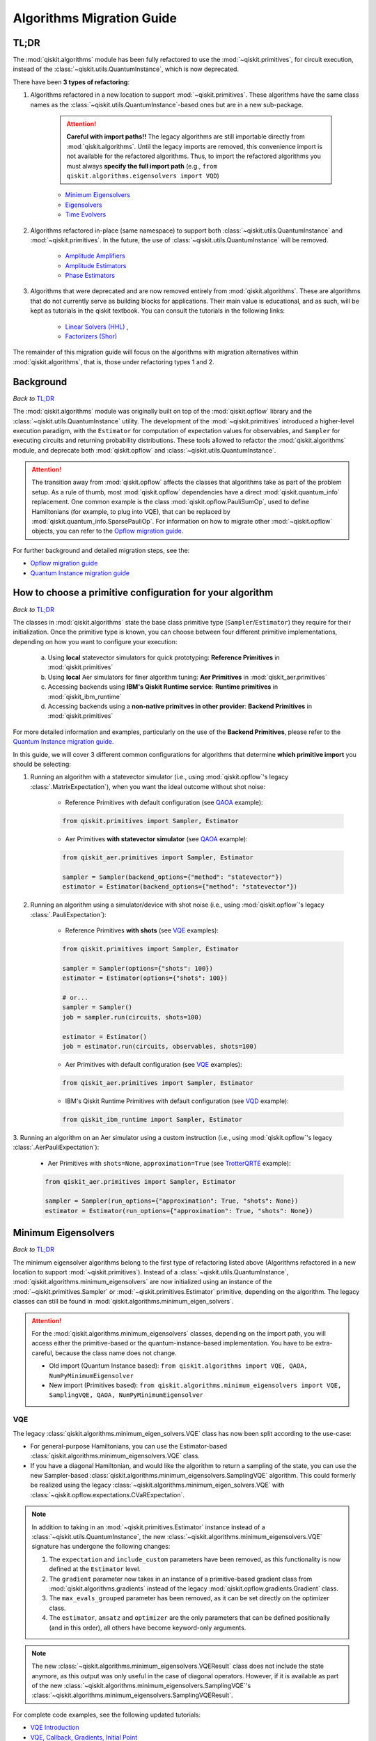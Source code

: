 ##########################
Algorithms Migration Guide
##########################

TL;DR
=====

The :mod:`qiskit.algorithms` module has been fully refactored to use the :mod:`~qiskit.primitives`, for circuit execution, instead of the :class:`~qiskit.utils.QuantumInstance`, which is now deprecated.

There have been **3 types of refactoring**:

1. Algorithms refactored in a new location to support :mod:`~qiskit.primitives`. These algorithms have the same
   class names as the :class:`~qiskit.utils.QuantumInstance`\-based ones but are in a new sub-package.

    .. attention::

       **Careful with import paths!!** The legacy algorithms are still importable directly from
       :mod:`qiskit.algorithms`. Until the legacy imports are removed, this convenience import is not available
       for the refactored algorithms. Thus, to import the refactored algorithms you must always
       **specify the full import path** (e.g., ``from qiskit.algorithms.eigensolvers import VQD``)

    - `Minimum Eigensolvers`_
    - `Eigensolvers`_
    - `Time Evolvers`_

2. Algorithms refactored in-place (same namespace) to support both :class:`~qiskit.utils.QuantumInstance` and
   :mod:`~qiskit.primitives`. In the future, the use of :class:`~qiskit.utils.QuantumInstance` will be removed.

    - `Amplitude Amplifiers`_
    - `Amplitude Estimators`_
    - `Phase Estimators`_


3. Algorithms that were deprecated and are now removed entirely from :mod:`qiskit.algorithms`. These are algorithms that do not currently serve
   as building blocks for applications. Their main value is educational, and as such, will be kept as tutorials
   in the qiskit textbook. You can consult the tutorials in the following links:

    - `Linear Solvers (HHL) <https://learn.qiskit.org/course/ch-applications/solving-linear-systems-of-equations-using-hhl-and-its-qiskit-implementation>`_ ,
    - `Factorizers (Shor) <https://learn.qiskit.org/course/ch-algorithms/shors-algorithm>`_


The remainder of this migration guide will focus on the algorithms with migration alternatives within
:mod:`qiskit.algorithms`, that is, those under refactoring types 1 and 2.

Background
==========

*Back to* `TL;DR`_

The :mod:`qiskit.algorithms` module was originally built on top of the :mod:`qiskit.opflow` library and the
:class:`~qiskit.utils.QuantumInstance` utility. The development of the :mod:`~qiskit.primitives`
introduced a higher-level execution paradigm, with the ``Estimator`` for computation of
expectation values for observables, and ``Sampler`` for executing circuits and returning probability
distributions. These tools allowed to refactor the :mod:`qiskit.algorithms` module, and deprecate both
:mod:`qiskit.opflow` and :class:`~qiskit.utils.QuantumInstance`.

.. attention::

    The transition away from :mod:`qiskit.opflow` affects the classes that algorithms take as part of the problem
    setup. As a rule of thumb, most :mod:`qiskit.opflow` dependencies have a direct :mod:`qiskit.quantum_info`
    replacement. One common example is the class :mod:`qiskit.opflow.PauliSumOp`, used to define Hamiltonians
    (for example, to plug into VQE), that can be replaced by :mod:`qiskit.quantum_info.SparsePauliOp`.
    For information on how to migrate other :mod:`~qiskit.opflow` objects, you can refer to the
    `Opflow migration guide <https://qisk.it/opflow_migration>`_.

For further background and detailed migration steps, see the:

* `Opflow migration guide <https://qisk.it/opflow_migration>`_
* `Quantum Instance migration guide <https://qisk.it/qi_migration>`_


How to choose a primitive configuration for your algorithm
==========================================================

*Back to* `TL;DR`_

The classes in :mod:`qiskit.algorithms` state the base class primitive type (``Sampler``/``Estimator``)
they require for their initialization. Once the primitive type is known, you can choose between
four different primitive implementations, depending on how you want to configure your execution:

    a. Using **local** statevector simulators for quick prototyping: **Reference Primitives** in :mod:`qiskit.primitives`
    b. Using **local** Aer simulators for finer algorithm tuning: **Aer Primitives** in :mod:`qiskit_aer.primitives`
    c. Accessing backends using **IBM's Qiskit Runtime service**: **Runtime primitives** in :mod:`qiskit_ibm_runtime`
    d. Accessing backends using a **non-native primitves in other provider**: **Backend Primitives** in :mod:`qiskit.primitives`


For more detailed information and examples, particularly on the use of the **Backend Primitives**, please refer to
the `Quantum Instance migration guide <https://qisk.it/qi_migration>`_.

In this guide, we will cover 3 different common configurations for algorithms that determine
**which primitive import** you should be selecting:

1. Running an algorithm with a statevector simulator (i.e., using :mod:`qiskit.opflow`\'s legacy
   :class:`.MatrixExpectation`), when you want the ideal outcome without shot noise:

        - Reference Primitives with default configuration (see `QAOA`_ example):

        .. code-block:: python

            from qiskit.primitives import Sampler, Estimator

        - Aer Primitives **with statevector simulator** (see `QAOA`_ example):

        .. code-block:: python

            from qiskit_aer.primitives import Sampler, Estimator

            sampler = Sampler(backend_options={"method": "statevector"})
            estimator = Estimator(backend_options={"method": "statevector"})

2. Running an algorithm using a simulator/device with shot noise
   (i.e., using :mod:`qiskit.opflow`\'s legacy :class:`.PauliExpectation`):

        - Reference Primitives **with shots** (see `VQE`_ examples):

        .. code-block:: python

            from qiskit.primitives import Sampler, Estimator

            sampler = Sampler(options={"shots": 100})
            estimator = Estimator(options={"shots": 100})

            # or...
            sampler = Sampler()
            job = sampler.run(circuits, shots=100)

            estimator = Estimator()
            job = estimator.run(circuits, observables, shots=100)

        - Aer Primitives with default configuration (see `VQE`_ examples):

        .. code-block:: python

            from qiskit_aer.primitives import Sampler, Estimator

        - IBM's Qiskit Runtime Primitives with default configuration (see `VQD`_ example):

        .. code-block:: python

            from qiskit_ibm_runtime import Sampler, Estimator


3. Running an algorithm on an Aer simulator using a custom instruction (i.e., using :mod:`qiskit.opflow`\'s legacy
:class:`.AerPauliExpectation`):

        - Aer Primitives with ``shots=None``, ``approximation=True`` (see `TrotterQRTE`_ example):

        .. code-block:: python

            from qiskit_aer.primitives import Sampler, Estimator

            sampler = Sampler(run_options={"approximation": True, "shots": None})
            estimator = Estimator(run_options={"approximation": True, "shots": None})


Minimum Eigensolvers
====================
*Back to* `TL;DR`_

The minimum eigensolver algorithms belong to the first type of refactoring listed above
(Algorithms refactored in a new location to support :mod:`~qiskit.primitives`).
Instead of a :class:`~qiskit.utils.QuantumInstance`, :mod:`qiskit.algorithms.minimum_eigensolvers` are now initialized
using an instance of the :mod:`~qiskit.primitives.Sampler` or :mod:`~qiskit.primitives.Estimator` primitive, depending
on the algorithm. The legacy classes can still be found in :mod:`qiskit.algorithms.minimum_eigen_solvers`.

.. attention::

    For the :mod:`qiskit.algorithms.minimum_eigensolvers` classes, depending on the import path,
    you will access either the primitive-based or the quantum-instance-based
    implementation. You have to be extra-careful, because the class name does not change.

    * Old import (Quantum Instance based): ``from qiskit.algorithms import VQE, QAOA, NumPyMinimumEigensolver``
    * New import (Primitives based): ``from qiskit.algorithms.minimum_eigensolvers import VQE, SamplingVQE, QAOA, NumPyMinimumEigensolver``

VQE
---

The legacy :class:`qiskit.algorithms.minimum_eigen_solvers.VQE` class has now been split according to the use-case:

- For general-purpose Hamiltonians, you can use the Estimator-based :class:`qiskit.algorithms.minimum_eigensolvers.VQE`
  class.
- If you have a diagonal Hamiltonian, and would like the algorithm to return a sampling of the state, you can use
  the new Sampler-based :class:`qiskit.algorithms.minimum_eigensolvers.SamplingVQE` algorithm. This could formerly
  be realized using the legacy :class:`~qiskit.algorithms.minimum_eigen_solvers.VQE` with
  :class:`~qiskit.opflow.expectations.CVaRExpectation`.

.. note::

    In addition to taking in an :mod:`~qiskit.primitives.Estimator` instance instead of a :class:`~qiskit.utils.QuantumInstance`,
    the new :class:`~qiskit.algorithms.minimum_eigensolvers.VQE` signature has undergone the following changes:

    1. The ``expectation`` and ``include_custom`` parameters have been removed, as this functionality is now
       defined at the ``Estimator`` level.
    2. The ``gradient`` parameter now takes in an instance of a primitive-based gradient class from
       :mod:`qiskit.algorithms.gradients` instead of the legacy :mod:`qiskit.opflow.gradients.Gradient` class.
    3. The ``max_evals_grouped`` parameter has been removed, as it can be set directly on the optimizer class.
    4. The ``estimator``, ``ansatz`` and ``optimizer`` are the only parameters that can be defined positionally
       (and in this order), all others have become keyword-only arguments.

.. note::

    The new :class:`~qiskit.algorithms.minimum_eigensolvers.VQEResult` class does not include the state anymore, as
    this output was only useful in the case of diagonal operators. However, if it is available as part of the new
    :class:`~qiskit.algorithms.minimum_eigensolvers.SamplingVQE`'s :class:`~qiskit.algorithms.minimum_eigensolvers.SamplingVQEResult`.


.. dropdown:: VQE Example
    :animate: fade-in-slide-down

    **[Legacy] Using Quantum Instance:**

    .. testsetup::

        from qiskit.utils import algorithm_globals
        algorithm_globals.random_seed = 42

    .. testcode::

        from qiskit.algorithms import VQE
        from qiskit.algorithms.optimizers import SPSA
        from qiskit.circuit.library import TwoLocal
        from qiskit.opflow import PauliSumOp
        from qiskit.utils import QuantumInstance
        from qiskit_aer import AerSimulator

        ansatz = TwoLocal(2, 'ry', 'cz')
        opt = SPSA(maxiter=50)

        # shot-based simulation
        backend = AerSimulator()
        qi = QuantumInstance(backend=backend, shots=2048, seed_simulator=42)
        vqe = VQE(ansatz, optimizer=opt, quantum_instance=qi)

        hamiltonian = PauliSumOp.from_list([("XX", 1), ("XY", 1)])
        result = vqe.compute_minimum_eigenvalue(hamiltonian)

        print(result.eigenvalue)

    .. testoutput::

        (-0.9775390625+0j)

    **[Updated] Using Primitives:**

    .. testsetup::

        from qiskit.utils import algorithm_globals
        algorithm_globals.random_seed = 42

    .. testcode::

        from qiskit.algorithms.minimum_eigensolvers import VQE  # new import!!!
        from qiskit.algorithms.optimizers import SPSA
        from qiskit.circuit.library import TwoLocal
        from qiskit.quantum_info import SparsePauliOp
        from qiskit.primitives import Estimator
        from qiskit_aer.primitives import Estimator as AerEstimator

        ansatz = TwoLocal(2, 'ry', 'cz')
        opt = SPSA(maxiter=50)

        # shot-based simulation
        estimator = Estimator(options={"shots": 2048})
        vqe = VQE(estimator, ansatz, opt)

        # another option
        aer_estimator = AerEstimator(run_options={"shots": 2048, "seed": 42})
        vqe = VQE(aer_estimator, ansatz, opt)

        hamiltonian = SparsePauliOp.from_list([("XX", 1), ("XY", 1)])
        result = vqe.compute_minimum_eigenvalue(hamiltonian)

        print(result.eigenvalue)

    .. testoutput::

        -0.986328125

.. dropdown:: VQE applying CVaR (SamplingVQE) Example
    :animate: fade-in-slide-down

    **[Legacy] Using Quantum Instance:**

    .. testsetup::

        from qiskit.utils import algorithm_globals
        algorithm_globals.random_seed = 42

    .. testcode::

        from qiskit.algorithms import VQE
        from qiskit.algorithms.optimizers import SLSQP
        from qiskit.circuit.library import TwoLocal
        from qiskit.opflow import PauliSumOp, CVaRExpectation
        from qiskit.utils import QuantumInstance
        from qiskit_aer import AerSimulator

        ansatz = TwoLocal(2, 'ry', 'cz')
        opt = SLSQP(maxiter=50)

        # shot-based simulation
        backend = AerSimulator()
        qi = QuantumInstance(backend=backend, shots=2048)
        expectation = CVaRExpectation(alpha=0.2)
        vqe = VQE(ansatz, optimizer=opt, expectation=expectation, quantum_instance=qi)

        # diagonal Hamiltonian
        hamiltonian = PauliSumOp.from_list([("ZZ",1), ("IZ", -0.5), ("II", 0.12)])
        result = vqe.compute_minimum_eigenvalue(hamiltonian)

        print(result.eigenvalue.real)

    .. testoutput::

        -1.38

    **[Updated] Using Primitives:**

    .. testsetup::

        from qiskit.utils import algorithm_globals
        algorithm_globals.random_seed = 42

    .. testcode::

        from qiskit.algorithms.minimum_eigensolvers import SamplingVQE # new import!!!
        from qiskit.algorithms.optimizers import SPSA
        from qiskit.circuit.library import TwoLocal
        from qiskit.quantum_info import SparsePauliOp
        from qiskit.primitives import Sampler
        from qiskit_aer.primitives import Sampler as AerSampler

        ansatz = TwoLocal(2, 'ry', 'cz')
        opt = SPSA(maxiter=50)

        # shot-based simulation
        sampler = Sampler(options={"shots": 2048})
        vqe = SamplingVQE(sampler, ansatz, opt, aggregation=0.2)

        # another option
        aer_sampler = AerSampler(run_options={"shots": 2048, "seed": 42})
        vqe = SamplingVQE(aer_sampler, ansatz, opt, aggregation=0.2)

        # diagonal Hamiltonian
        hamiltonian = SparsePauliOp.from_list([("ZZ",1), ("IZ", -0.5), ("II", 0.12)])
        result = vqe.compute_minimum_eigenvalue(hamiltonian)

        print(result.eigenvalue.real)

    .. testoutput::

        -1.38

For complete code examples, see the following updated tutorials:

- `VQE Introduction <https://qiskit.org/documentation/tutorials/algorithms/01_algorithms_introduction.html>`_
- `VQE, Callback, Gradients, Initial Point <https://qiskit.org/documentation/tutorials/algorithms/02_vqe_advanced_options.html>`_
- `VQE with Aer Primitives <https://qiskit.org/documentation/tutorials/algorithms/03_vqe_simulation_with_noise.html>`_

QAOA
----

The legacy :class:`qiskit.algorithms.minimum_eigen_solvers.QAOA` class used to extend
:class:`qiskit.algorithms.minimum_eigen_solvers.VQE`, but now, :class:`qiskit.algorithms.minimum_eigensolvers.QAOA`
extends :class:`qiskit.algorithms.minimum_eigensolvers.SamplingVQE`.
For this reason, **the new QAOA only supports diagonal operators**.

.. note::

    In addition to taking in an :mod:`~qiskit.primitives.Sampler` instance instead of a :class:`~qiskit.utils.QuantumInstance`,
    the new :class:`~qiskit.algorithms.minimum_eigensolvers.QAOA` signature has undergone the following changes:

    1. The ``expectation`` and ``include_custom`` parameters have been removed. In return, the ``aggregation``
       parameter has been added (it used to be defined through a custom ``expectation``).
    2. The ``gradient`` parameter now takes in an instance of a primitive-based gradient class from
       :mod:`qiskit.algorithms.gradients` instead of the legacy :mod:`qiskit.opflow.gradients.Gradient` class.
    3. The ``max_evals_grouped`` parameter has been removed, as it can be set directly on the optimizer class.
    4. The ``sampler`` and ``optimizer`` are the only parameters that can be defined positionally
       (and in this order), all others have become keyword-only arguments.

.. note::

    If you want to run QAOA on a non-diagonal operator, you can use the :class:`.QAOAAnsatz` with
    :class:`qiskit.algorithms.minimum_eigensolvers.VQE`, but bear in mind there will be no state result.
    If your application requires the final probability distribution, you can instantiate a ``Sampler``
    and run it with the optimal circuit after :class:`~qiskit.algorithms.minimum_eigensolvers.VQE`.

.. dropdown:: QAOA Example
    :animate: fade-in-slide-down

    **[Legacy] Using Quantum Instance:**

    .. testsetup::

        from qiskit.utils import algorithm_globals
        algorithm_globals.random_seed = 42

    .. testcode::

        from qiskit.algorithms import QAOA
        from qiskit.algorithms.optimizers import COBYLA
        from qiskit.opflow import PauliSumOp
        from qiskit.utils import QuantumInstance
        from qiskit_aer import AerSimulator

        # exact statevector simulation
        backend = AerSimulator()
        qi = QuantumInstance(backend=backend, shots=None,
                seed_simulator = 42, seed_transpiler = 42,
                backend_options={"method": "statevector"})

        optimizer = COBYLA()
        qaoa = QAOA(optimizer=optimizer, reps=2, quantum_instance=qi)

        # diagonal operator
        qubit_op = PauliSumOp.from_list([("ZIII", 1),("IZII", 1), ("IIIZ", 1), ("IIZI", 1)])
        result = qaoa.compute_minimum_eigenvalue(qubit_op)

        print(result.eigenvalue.real)

    .. testoutput::

        -4.0

    **[Updated] Using Primitives:**

    .. testsetup::

        from qiskit.utils import algorithm_globals
        algorithm_globals.random_seed = 42

    .. testcode::

        from qiskit.algorithms.minimum_eigensolvers import QAOA
        from qiskit.algorithms.optimizers import COBYLA
        from qiskit.quantum_info import SparsePauliOp
        from qiskit.primitives import Sampler
        from qiskit_aer.primitives import Sampler as AerSampler

        # exact statevector simulation
        sampler = Sampler()

        # another option
        sampler = AerSampler(backend_options={"method": "statevector"},
                             run_options={"shots": None, "seed": 42})

        optimizer = COBYLA()
        qaoa = QAOA(sampler, optimizer, reps=2)

        # diagonal operator
        qubit_op = SparsePauliOp.from_list([("ZIII", 1),("IZII", 1), ("IIIZ", 1), ("IIZI", 1)])
        result = qaoa.compute_minimum_eigenvalue(qubit_op)

        print(result.eigenvalue)

    .. testoutput::

        -3.999999832366272

For complete code examples, see the following updated tutorials:

- `QAOA <https://qiskit.org/documentation/tutorials/algorithms/05_qaoa.html>`_

NumPyMinimumEigensolver
-----------------------

Because this is a classical solver, the workflow has not changed between the old and new implementation.
The import has however changed from :class:`qiskit.algorithms.minimum_eigen_solvers.NumPyMinimumEigensolver`
to :class:`qiskit.algorithms.minimum_eigensolvers.NumPyMinimumEigensolver` to conform to the new interfaces
and result classes.

.. dropdown:: NumPyMinimumEigensolver Example
    :animate: fade-in-slide-down

    **[Legacy] Using Quantum Instance:**

    .. testsetup::

        from qiskit.utils import algorithm_globals
        algorithm_globals.random_seed = 42

    .. testcode::

        from qiskit.algorithms import NumPyMinimumEigensolver
        from qiskit.opflow import PauliSumOp

        solver = NumPyMinimumEigensolver()

        hamiltonian = PauliSumOp.from_list([("XX", 1), ("XY", 1)])
        result = solver.compute_minimum_eigenvalue(hamiltonian)

        print(result.eigenvalue)

    .. testoutput::

        -1.4142135623730958

    **[Updated] Using Primitives:**

    .. testsetup::

        from qiskit.utils import algorithm_globals
        algorithm_globals.random_seed = 42

    .. testcode::

        from qiskit.algorithms.minimum_eigensolvers import NumPyMinimumEigensolver
        from qiskit.quantum_info import SparsePauliOp

        solver = NumPyMinimumEigensolver()

        hamiltonian = SparsePauliOp.from_list([("XX", 1), ("XY", 1)])
        result = solver.compute_minimum_eigenvalue(hamiltonian)

        print(result.eigenvalue)

    .. testoutput::

        -1.414213562373095

For complete code examples, see the following updated tutorials:

- `VQE, Callback, Gradients, Initial Point <https://qiskit.org/documentation/tutorials/algorithms/02_vqe_advanced_options.html>`_

Eigensolvers
============
*Back to* `TL;DR`_

The eigensolver algorithms also belong to the first type of refactoring
(Algorithms refactored in a new location to support :mod:`~qiskit.primitives`). Instead of a
:class:`~qiskit.utils.QuantumInstance`, :mod:`qiskit.algorithms.eigensolvers` are now initialized
using an instance of the :class:`~qiskit.primitives.Sampler` or :class:`~qiskit.primitives.Estimator` primitive, or
**a primitive-based subroutine**, depending on the algorithm. The legacy classes can still be found
in :mod:`qiskit.algorithms.eigen_solvers`.

.. attention::

    For the :mod:`qiskit.algorithms.eigensolvers` classes, depending on the import path,
    you will access either the primitive-based or the quantum-instance-based
    implementation. You have to be extra-careful, because the class name does not change.

    * Old import path (Quantum Instance): ``from qiskit.algorithms import VQD, NumPyEigensolver``
    * New import path (Primitives): ``from qiskit.algorithms.eigensolvers import VQD, NumPyEigensolver``

VQD
---

The new :class:`qiskit.algorithms.eigensolvers.VQD` class is initialized with an instance of the
:class:`~qiskit.primitives.Estimator` primitive instead of a :class:`~qiskit.utils.QuantumInstance`.
In addition to this, it takes an instance of a state fidelity class from mod:`qiskit.algorithms.state_fidelities`,
such as the :class:`~qiskit.primitives.Sampler`-based :class:`~qiskit.algorithms.state_fidelities.ComputeUncompute`.

.. note::

    In addition to taking in an :mod:`~qiskit.primitives.Estimator` instance instead of a :class:`~qiskit.utils.QuantumInstance`,
    the new :class:`~qiskit.algorithms.eigensolvers.VQD` signature has undergone the following changes:

    1. The ``expectation`` and ``include_custom`` parameters have been removed, as this functionality is now
       defined at the ``Estimator`` level.
    2. The custom ``fidelity`` parameter has been added, and the custom ``gradient`` parameter has
       been removed, as current classes in :mod:`qiskit.algorithms.gradients` cannot deal with state fidelity
       gradients.
    3. The ``max_evals_grouped`` parameter has been removed, as it can be set directly on the optimizer class.
    4. The ``estimator``, ``fidelity``, ``ansatz`` and ``optimizer`` are the only parameters that can be defined positionally
       (and in this order), all others have become keyword-only arguments.

.. note::

    Similarly to VQE, the new :class:`~qiskit.algorithms.eigensolvers.VQDResult` class does not include
    the state anymore. If your application requires the final probability distribution, you can instantiate
    a ``Sampler`` and run it with the optimal circuit for the desired excited state
    after running :class:`~qiskit.algorithms.eigensolvers.VQD`.


.. dropdown:: VQD Example
    :animate: fade-in-slide-down

    **[Legacy] Using Quantum Instance:**

    .. testsetup::

        from qiskit.utils import algorithm_globals
        algorithm_globals.random_seed = 42

    .. testcode::

        from qiskit import IBMQ
        from qiskit.algorithms import VQD
        from qiskit.algorithms.optimizers import SLSQP
        from qiskit.circuit.library import TwoLocal
        from qiskit.opflow import PauliSumOp
        from qiskit.utils import QuantumInstance

        ansatz = TwoLocal(3, rotation_blocks=["ry", "rz"], entanglement_blocks="cz", reps=1)
        optimizer = SLSQP(maxiter=10)
        hamiltonian = PauliSumOp.from_list([("XXZ", 1), ("XYI", 1)])

        # example executing in cloud simulator
        provider = IBMQ.load_account()
        backend = provider.get_backend("ibmq_qasm_simulator")
        qi = QuantumInstance(backend=backend)

        vqd = VQD(ansatz, k=3, optimizer=optimizer, quantum_instance=qi)
        result = vqd.compute_eigenvalues(operator=hamiltonian)

        print(result.eigenvalues)

    .. testoutput::
        :options: +SKIP

        [ 0.01765114+0.0e+00j -0.58507654+0.0e+00j -0.15003642-2.8e-17j]

    **[Updated] Using Primitives:**

    .. testsetup::

        from qiskit.utils import algorithm_globals
        algorithm_globals.random_seed = 42

    .. testcode::

        from qiskit_ibm_runtime import Sampler, Estimator, QiskitRuntimeService, Session
        from qiskit.algorithms.eigensolvers import VQD
        from qiskit.algorithms.optimizers import SLSQP
        from qiskit.algorithms.state_fidelities import ComputeUncompute
        from qiskit.circuit.library import TwoLocal
        from qiskit.quantum_info import SparsePauliOp

        ansatz = TwoLocal(3, rotation_blocks=["ry", "rz"], entanglement_blocks="cz", reps=1)
        optimizer = SLSQP(maxiter=10)
        hamiltonian = SparsePauliOp.from_list([("XXZ", 1), ("XYI", 1)])

        # example executing in cloud simulator
        service = QiskitRuntimeService(channel="ibm_quantum")
        backend = service.backend("ibmq_qasm_simulator")

        with Session(service=service, backend=backend) as session:
            estimator = Estimator()
            sampler = Sampler()
            fidelity = ComputeUncompute(sampler)
            vqd = VQD(estimator, fidelity, ansatz, optimizer, k=3)
            result = vqd.compute_eigenvalues(operator=hamiltonian)

        print(result.eigenvalues)

    .. testoutput::
        :options: +SKIP

        [ 0.01765114+0.0e+00j -0.58507654+0.0e+00j -0.15003642-2.8e-17j]

.. raw:: html

    <br>

For complete code examples, see the following updated tutorial:

- `VQD <https://qiskit.org/documentation/tutorials/algorithms/04_vqd.html>`_

NumPyEigensolver
----------------
Similarly to its minimum eigensolver counterpart, because this is a classical solver, the workflow has not changed
between the old and new implementation.
The import has however changed from :class:`qiskit.algorithms.eigen_solvers.NumPyEigensolver`
to :class:`qiskit.algorithms.eigensolvers.MinimumEigensolver` to conform to the new interfaces and result classes.

.. dropdown:: NumPyEigensolver Example
    :animate: fade-in-slide-down

    **[Legacy]:**

    .. testsetup::

        from qiskit.utils import algorithm_globals
        algorithm_globals.random_seed = 42

    .. testcode::

        from qiskit.algorithms import NumPyEigensolver
        from qiskit.opflow import PauliSumOp

        solver = NumPyEigensolver(k=2)

        hamiltonian = PauliSumOp.from_list([("XX", 1), ("XY", 1)])
        result = solver.compute_eigenvalues(hamiltonian)

        print(result.eigenvalues)

    .. testoutput::

        [-1.41421356 -1.41421356]

    **[Updated]:**

    .. testsetup::

        from qiskit.utils import algorithm_globals
        algorithm_globals.random_seed = 42

    .. testcode::

        from qiskit.algorithms.eigensolvers import NumPyEigensolver
        from qiskit.quantum_info import SparsePauliOp

        solver = NumPyEigensolver(k=2)

        hamiltonian = SparsePauliOp.from_list([("XX", 1), ("XY", 1)])
        result = solver.compute_eigenvalues(hamiltonian)

        print(result.eigenvalues)

    .. testoutput::

        [-1.41421356 -1.41421356]

Time Evolvers
=============
*Back to* `TL;DR`_

The time evolvers are the last group of algorithms to undergo the first type of refactoring
(Algorithms refactored in a new location to support :mod:`~qiskit.primitives`).
Instead of a :class:`~qiskit.utils.QuantumInstance`, :mod:`qiskit.algorithms.time_evolvers` are now initialized
using an instance of the :class:`~qiskit.primitives.Estimator` primitive. The legacy classes can still be found
in :mod:`qiskit.algorithms.evolvers`.

On top of the migration, the module has been substantially expanded to include **Variational Quantum Time Evolution**
(:class:`~qiskit.algorithms.time_evolvers.VarQTE`\) solvers.

TrotterQRTE
-----------
.. attention::

    For the :class:`qiskit.algorithms.time_evolvers.TrotterQRTE` class, depending on the import path,
    you will access either the primitive-based or the quantum-instance-based
    implementation. You have to be extra-careful, because the class name does not change.

    * Old import path (Quantum Instance): ``from qiskit.algorithms import TrotterQRTE``
    * New import path (Primitives): ``from qiskit.algorithms.time_evolvers import TrotterQRTE``

.. note::

    In addition to taking in an :mod:`~qiskit.primitives.Estimator` instance instead of a :class:`~qiskit.utils.QuantumInstance`,
    the new :class:`~qiskit.algorithms.eigensolvers.VQD` signature has undergone the following changes:

    1. The ``expectation`` parameter has been removed, as this functionality is now
       defined at the ``Estimator`` level.
    2. The ``num_timesteps`` parameters has been added, to allow to define the number of steps the full evolution
       time is divided into.

.. dropdown:: TrotterQRTE Example
    :animate: fade-in-slide-down

    **[Legacy] Using Quantum Instance:**

    .. testcode::

        from qiskit.algorithms import EvolutionProblem, TrotterQRTE
        from qiskit.circuit import QuantumCircuit
        from qiskit.opflow import PauliSumOp, AerPauliExpectation
        from qiskit.utils import QuantumInstance
        from qiskit_aer import AerSimulator

        operator = PauliSumOp.from_list([("X", 1),("Z", 1)])
        initial_state = QuantumCircuit(1) # zero
        time = 1
        evolution_problem = EvolutionProblem(operator, 1, initial_state)

        # Aer simulator using custom instruction
        backend = AerSimulator()
        quantum_instance = QuantumInstance(backend=backend)
        expectation = AerPauliExpectation()

        # LieTrotter with 1 rep
        trotter_qrte = TrotterQRTE(expectation=expectation, quantum_instance=quantum_instance)
        evolved_state = trotter_qrte.evolve(evolution_problem).evolved_state

        print(evolved_state)

    .. testoutput::

        CircuitStateFn(
           ┌─────────────────────┐
        q: ┤ exp(-it (X + Z))(1) ├
           └─────────────────────┘
        )

    **[Updated] Using Primitives:**

    .. testcode::

        from qiskit.algorithms.time_evolvers import TimeEvolutionProblem, TrotterQRTE  # note new import!!!
        from qiskit.circuit import QuantumCircuit
        from qiskit.quantum_info import SparsePauliOp
        from qiskit_aer.primitives import Estimator as AerEstimator

        operator = SparsePauliOp.from_list([("X", 1),("Z", 1)])
        initial_state = QuantumCircuit(1) # zero
        time = 1
        evolution_problem = TimeEvolutionProblem(operator, 1, initial_state)

        # Aer simulator using custom instruction
        estimator = AerEstimator(run_options={"approximation": True, "shots": None})

        # LieTrotter with 1 rep
        trotter_qrte = TrotterQRTE(estimator=estimator)
        evolved_state = trotter_qrte.evolve(evolution_problem).evolved_state

        print(evolved_state.decompose())

    .. testoutput::

           ┌───────────┐┌───────────┐
        q: ┤ exp(it X) ├┤ exp(it Z) ├
           └───────────┘└───────────┘

Amplitude Amplifiers
====================
*Back to* `TL;DR`_

The amplitude amplifier algorithms belong to the second type of refactoring (Algorithms refactored in-place).
Instead of a :class:`~qiskit.utils.QuantumInstance`, :mod:`qiskit.algorithms.amplitude_amplifiers` are now initialized
using an instance of any "Sampler" primitive e.g. :mod:`~qiskit.primitives.Sampler`.

.. note::
   The full :mod:`qiskit.algorithms.amplitude_amplifiers` module has been refactored in place. No need to
   change import paths.

.. dropdown:: Grover Example
    :animate: fade-in-slide-down

    **[Legacy] Using Quantum Instance:**

    .. code-block:: python

        from qiskit.algorithms import Grover
        from qiskit.utils import QuantumInstance

        qi = QuantumInstance(backend=backend)
        grover = Grover(quantum_instance=qi)


    **[Updated] Using Primitives:**

    .. code-block:: python

        from qiskit.algorithms import Grover
        from qiskit.primitives import Sampler

        grover = Grover(sampler=Sampler())

For complete code examples, see the following updated tutorials:

- `Amplitude Amplification and Grover <https://qiskit.org/documentation/tutorials/algorithms/06_grover.html>`_
- `Grover Examples <https://qiskit.org/documentation/tutorials/algorithms/07_grover_examples.html>`_

Amplitude Estimators
====================
*Back to* `TL;DR`_

Similarly to the amplitude amplifiers, the amplitude estimators also belong to the second type of refactoring
(Algorithms refactored in-place).
Instead of a :class:`~qiskit.utils.QuantumInstance`, :mod:`qiskit.algorithms.amplitude_estimators` are now initialized
using an instance of any "Sampler" primitive e.g. :mod:`~qiskit.primitives.Sampler`.

.. note::
   The full :mod:`qiskit.algorithms.amplitude_estimators` module has been refactored in place. No need to
   change import paths.

.. dropdown:: IAE Example
    :animate: fade-in-slide-down

    **[Legacy] Using Quantum Instance:**

    .. code-block:: python

        from qiskit.algorithms import IterativeAmplitudeEstimation
        from qiskit.utils import QuantumInstance

        qi = QuantumInstance(backend=backend)
        iae = IterativeAmplitudeEstimation(
            epsilon_target=0.01,  # target accuracy
            alpha=0.05,  # width of the confidence interval
            quantum_instance=qi
        )

    **[Updated] Using Primitives:**

    .. code-block:: python

        from qiskit.algorithms import IterativeAmplitudeEstimation
        from qiskit.primitives import Sampler

        iae = IterativeAmplitudeEstimation(
            epsilon_target=0.01,  # target accuracy
            alpha=0.05,  # width of the confidence interval
            sampler=Sampler()
        )

For complete code examples, see the following updated tutorials:

- `Amplitude Estimation <https://qiskit.org/documentation/finance/tutorials/00_amplitude_estimation.html>`_

Phase Estimators
================
*Back to* `TL;DR`_

Finally, the phase estimators are the last group of algorithms to undergo the first type of refactoring
(Algorithms refactored in-place).
Instead of a :class:`~qiskit.utils.QuantumInstance`, :mod:`qiskit.algorithms.phase_estimators` are now initialized
using an instance of any "Sampler" primitive e.g. :mod:`~qiskit.primitives.Sampler`.

.. note::
   The full :mod:`qiskit.algorithms.phase_estimators` module has been refactored in place. No need to
   change import paths.

.. dropdown:: IPE Example
    :animate: fade-in-slide-down

    **[Legacy] Using Quantum Instance:**

    .. code-block:: python

        from qiskit.algorithms import IterativePhaseEstimation
        from qiskit.utils import QuantumInstance

        qi = QuantumInstance(backend=backend)
        ipe = IterativePhaseEstimation(
            num_iterations=num_iter,
            quantum_instance=qi
        )

    **[Updated] Using Primitives:**

    .. code-block:: python

        from qiskit.algorithms import IterativePhaseEstimation
        from qiskit.primitives import Sampler

        ipe = IterativePhaseEstimation(
            num_iterations=num_iter,
            sampler=Sampler()
        )

For complete code examples, see the following updated tutorials:

- `Iterative Phase Estimation <https://qiskit.org/documentation/tutorials/algorithms/09_IQPE.html>`_

